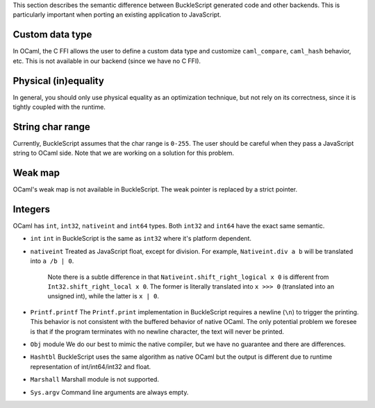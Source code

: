 This section describes the semantic difference between BuckleScript
generated code and other backends. This is particularly important when
porting an existing application to JavaScript.

Custom data type
================

In OCaml, the C FFI allows the user to define a custom data type and
customize ``caml_compare``, ``caml_hash`` behavior, etc. This is not
available in our backend (since we have no C FFI).

Physical (in)equality
=====================

In general, you should only use physical equality as an optimization
technique, but not rely on its correctness, since it is tightly coupled
with the runtime.

String char range
=================

Currently, BuckleScript assumes that the char range is ``0-255``. The
user should be careful when they pass a JavaScript string to OCaml side.
Note that we are working on a solution for this problem.

Weak map
========

OCaml's weak map is not available in BuckleScript. The weak pointer is
replaced by a strict pointer.

Integers
========

OCaml has ``int``, ``int32``, ``nativeint`` and ``int64`` types. Both
``int32`` and ``int64`` have the exact same semantic.

-  ``int`` ``int`` in BuckleScript is the same as ``int32`` where it's
   platform dependent.

-  ``nativeint`` Treated as JavaScript float, except for division. For
   example, ``Nativeint.div a b`` will be translated into ``a /b | 0``.

    Note there is a subtle difference in that
    ``Nativeint.shift_right_logical x 0`` is different from
    ``Int32.shift_right_local x 0``. The former is literally translated
    into ``x >>> 0`` (translated into an unsigned int), while the latter
    is ``x | 0``.

-  ``Printf.printf`` The ``Printf.print`` implementation in BuckleScript
   requires a newline (``\n``) to trigger the printing. This behavior is
   not consistent with the buffered behavior of native OCaml. The only
   potential problem we foresee is that if the program terminates with
   no newline character, the text will never be printed.

-  ``Obj`` module We do our best to mimic the native compiler, but we
   have no guarantee and there are differences.

-  ``Hashtbl`` BuckleScript uses the same algorithm as native OCaml but
   the output is different due to runtime representation of
   int/int64/int32 and float.

-  ``Marshall`` Marshall module is not supported.

-  ``Sys.argv`` Command line arguments are always empty.



